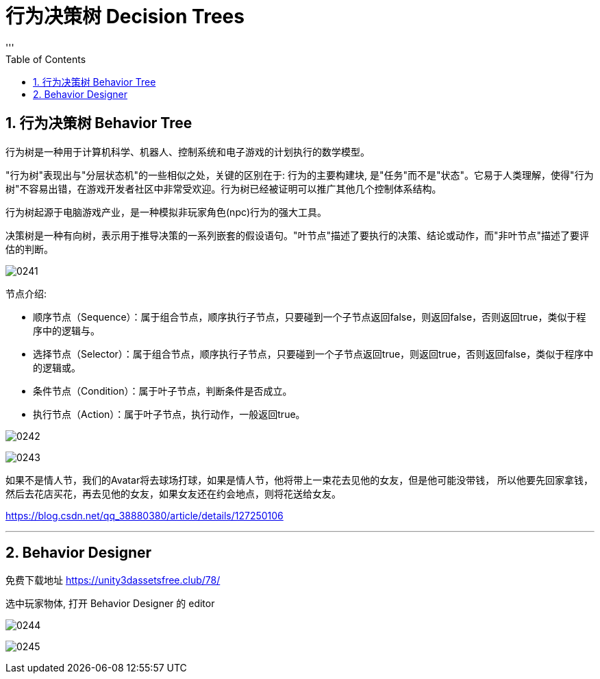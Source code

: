 
= 行为决策树 Decision Trees
:sectnums:
:toclevels: 3
:toc: left
'''

== 行为决策树 Behavior Tree

行为树是一种用于计算机科学、机器人、控制系统和电子游戏的计划执行的数学模型。

"行为树"表现出与"分层状态机"的一些相似之处，关键的区别在于: 行为的主要构建块, 是"任务"而不是"状态"。它易于人类理解，使得"行为树"不容易出错，在游戏开发者社区中非常受欢迎。行为树已经被证明可以推广其他几个控制体系结构。

行为树起源于电脑游戏产业，是一种模拟非玩家角色(npc)行为的强大工具。

决策树是一种有向树，表示用于推导决策的一系列嵌套的假设语句。"叶节点"描述了要执行的决策、结论或动作，而"非叶节点"描述了要评估的判断。

image:img/0241.png[,]



节点介绍:

- 顺序节点（Sequence）：属于组合节点，顺序执行子节点，只要碰到一个子节点返回false，则返回false，否则返回true，类似于程序中的逻辑与。
- 选择节点（Selector）：属于组合节点，顺序执行子节点，只要碰到一个子节点返回true，则返回true，否则返回false，类似于程序中的逻辑或。
- 条件节点（Condition）：属于叶子节点，判断条件是否成立。
- 执行节点（Action）：属于叶子节点，执行动作，一般返回true。

image:img/0242.png[,]

image:img/0243.png[,]

如果不是情人节，我们的Avatar将去球场打球，如果是情人节，他将带上一束花去见他的女友，但是他可能没带钱，
所以他要先回家拿钱，然后去花店买花，再去见他的女友，如果女友还在约会地点，则将花送给女友。


https://blog.csdn.net/qq_38880380/article/details/127250106


'''

== Behavior Designer

免费下载地址 https://unity3dassetsfree.club/78/

选中玩家物体, 打开 Behavior Designer 的 editor

image:img/0244.png[,]

image:img/0245.png[,]








